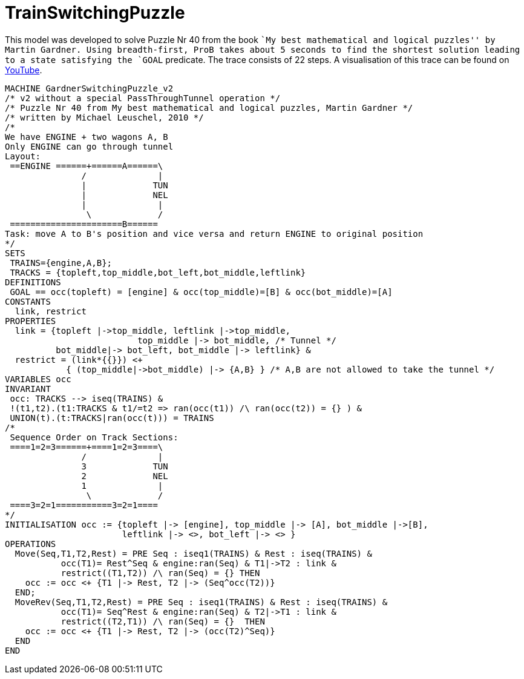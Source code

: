 

[[trainswitchingpuzzle]]
= TrainSwitchingPuzzle


This model was developed to solve Puzzle Nr 40 from the book ``My best
mathematical and logical puzzles'' by Martin Gardner. Using
breadth-first, ProB takes about 5 seconds to find the shortest solution
leading to a state satisfying the `GOAL` predicate. The trace consists
of 22 steps. A visualisation of this trace can be found on
http://www.youtube.com/watch?v=e5bjOMDBoQs[YouTube].

....
MACHINE GardnerSwitchingPuzzle_v2
/* v2 without a special PassThroughTunnel operation */
/* Puzzle Nr 40 from My best mathematical and logical puzzles, Martin Gardner */
/* written by Michael Leuschel, 2010 */
/*
We have ENGINE + two wagons A, B
Only ENGINE can go through tunnel
Layout:
 ==ENGINE ======+======A======\
               /              |
               |             TUN
               |             NEL
               |              |
                \             /
 ======================B======
Task: move A to B's position and vice versa and return ENGINE to original position
*/
SETS
 TRAINS={engine,A,B};
 TRACKS = {topleft,top_middle,bot_left,bot_middle,leftlink}
DEFINITIONS
 GOAL == occ(topleft) = [engine] & occ(top_middle)=[B] & occ(bot_middle)=[A]
CONSTANTS
  link, restrict
PROPERTIES
  link = {topleft |->top_middle, leftlink |->top_middle,
                          top_middle |-> bot_middle, /* Tunnel */
          bot_middle|-> bot_left, bot_middle |-> leftlink} &
  restrict = (link*{{}}) <+
            { (top_middle|->bot_middle) |-> {A,B} } /* A,B are not allowed to take the tunnel */
VARIABLES occ
INVARIANT
 occ: TRACKS --> iseq(TRAINS) &
 !(t1,t2).(t1:TRACKS & t1/=t2 => ran(occ(t1)) /\ ran(occ(t2)) = {} ) &
 UNION(t).(t:TRACKS|ran(occ(t))) = TRAINS
/*
 Sequence Order on Track Sections:
 ====1=2=3======+====1=2=3====\
               /              |
               3             TUN
               2             NEL
               1              |
                \             /
 ====3=2=1===========3=2=1====
*/
INITIALISATION occ := {topleft |-> [engine], top_middle |-> [A], bot_middle |->[B],
                       leftlink |-> <>, bot_left |-> <> }
OPERATIONS
  Move(Seq,T1,T2,Rest) = PRE Seq : iseq1(TRAINS) & Rest : iseq(TRAINS) &
           occ(T1)= Rest^Seq & engine:ran(Seq) & T1|->T2 : link &
           restrict((T1,T2)) /\ ran(Seq) = {} THEN
    occ := occ <+ {T1 |-> Rest, T2 |-> (Seq^occ(T2))}
  END;
  MoveRev(Seq,T1,T2,Rest) = PRE Seq : iseq1(TRAINS) & Rest : iseq(TRAINS) &
           occ(T1)= Seq^Rest & engine:ran(Seq) & T2|->T1 : link &
           restrict((T2,T1)) /\ ran(Seq) = {}  THEN
    occ := occ <+ {T1 |-> Rest, T2 |-> (occ(T2)^Seq)}
  END
END
....